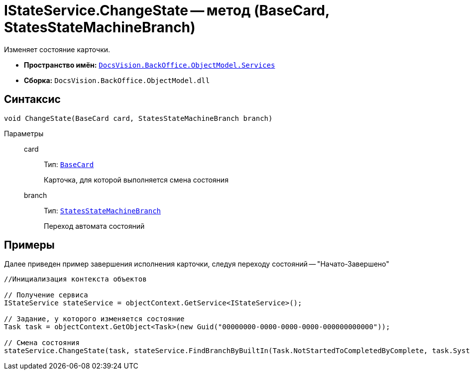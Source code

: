 = IStateService.ChangeState -- метод (BaseCard, StatesStateMachineBranch)

Изменяет состояние карточки.

* *Пространство имён:* `xref:api/DocsVision/BackOffice/ObjectModel/Services/Services_NS.adoc[DocsVision.BackOffice.ObjectModel.Services]`
* *Сборка:* `DocsVision.BackOffice.ObjectModel.dll`

== Синтаксис

[source,csharp]
----
void ChangeState(BaseCard card, StatesStateMachineBranch branch)
----

Параметры::
card:::
Тип: `xref:api/DocsVision/BackOffice/ObjectModel/BaseCard_CL.adoc[BaseCard]`
+
Карточка, для которой выполняется смена состояния
branch:::
Тип: `xref:api/DocsVision/BackOffice/ObjectModel/StatesStateMachineBranch_CL.adoc[StatesStateMachineBranch]`
+
Переход автомата состояний

== Примеры

Далее приведен пример завершения исполнения карточки, следуя переходу состояний -- "Начато-Завершено"

[source,csharp]
----
//Инициализация контекста объектов

// Получение сервиса
IStateService stateService = objectContext.GetService<IStateService>();

// Задание, у которого изменяется состояние
Task task = objectContext.GetObject<Task>(new Guid("00000000-0000-0000-0000-000000000000"));

// Смена состояния
stateService.ChangeState(task, stateService.FindBranchByBuiltIn(Task.NotStartedToCompletedByComplete, task.SystemInfo.State));
----
